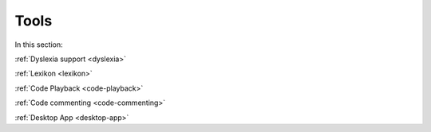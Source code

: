 .. meta::
   :description: Dyslexia support, Lexikon, Code Playback, Code Commenting, Desktop App
   
Tools
=====

In this section:

:ref:`Dyslexia support <dyslexia>`

:ref:`Lexikon <lexikon>`

:ref:`Code Playback <code-playback>`

:ref:`Code commenting <code-commenting>`

:ref:`Desktop App <desktop-app>`



